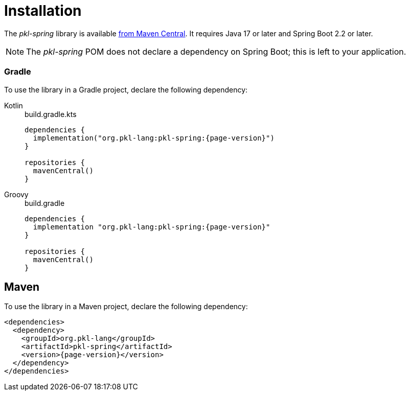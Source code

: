 = Installation

:uri-pkl-spring-module: https://central.sonatype.com/artifact/org.pkl-lang/pkl-spring

The _pkl-spring_ library is available {uri-pkl-spring-module}[from Maven Central].
It requires Java 17 or later and Spring Boot 2.2 or later.

[NOTE]
====
The _pkl-spring_ POM does not declare a dependency on Spring Boot;
this is left to your application.
====

=== Gradle

To use the library in a Gradle project, declare the following dependency:

[tabs]
====
Kotlin::
+
.build.gradle.kts
[source,kotlin,subs="+attributes"]
----
dependencies {
  implementation("org.pkl-lang:pkl-spring:{page-version}")
}

repositories {
  mavenCentral()
}
----

Groovy::
+
.build.gradle
[source,groovy,subs="+attributes"]
----
dependencies {
  implementation "org.pkl-lang:pkl-spring:{page-version}"
}

repositories {
  mavenCentral()
}
----
====

== Maven

To use the library in a Maven project, declare the following dependency:

[source,xml,subs="+attributes"]
----
<dependencies>
  <dependency>
    <groupId>org.pkl-lang</groupId>
    <artifactId>pkl-spring</artifactId>
    <version>{page-version}</version>
  </dependency>
</dependencies>
----
